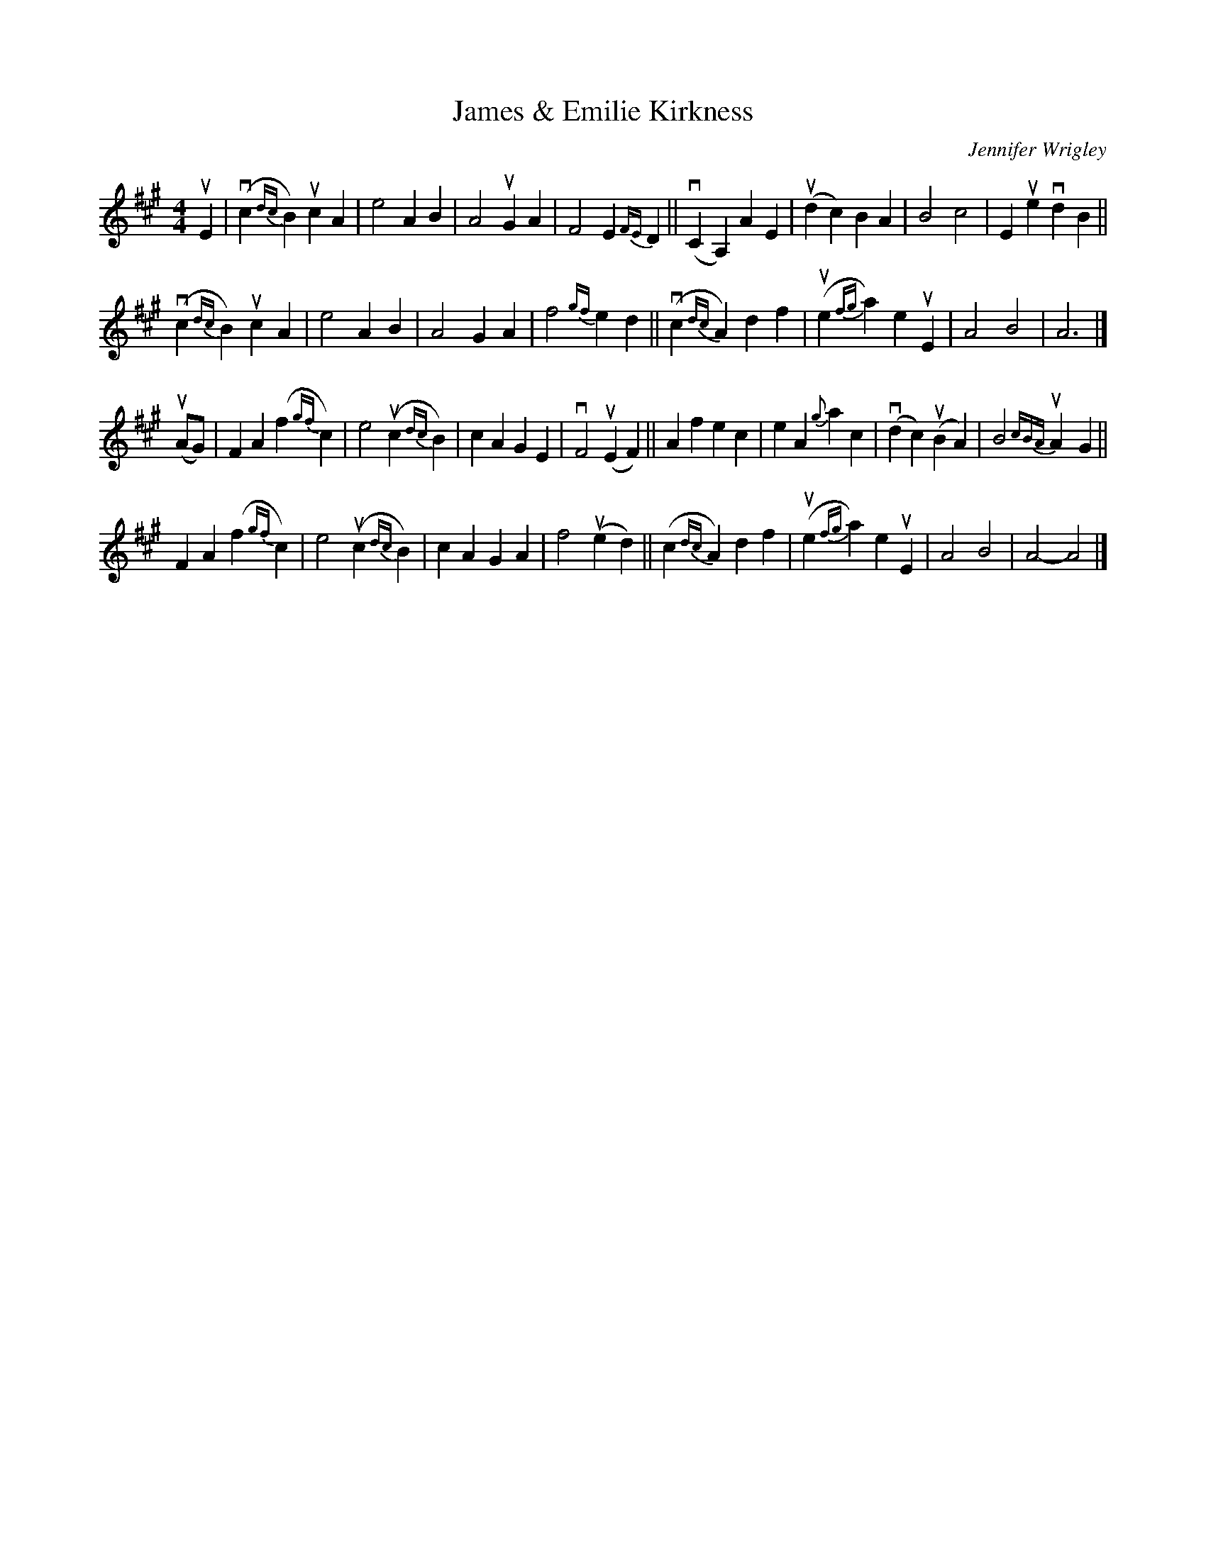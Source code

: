 X: 1
T: James & Emilie Kirkness
C: Jennifer Wrigley
R: air
Z: 2021 John Chambers <jc:trillian.mit.edu>
S: handout for online BSFC workshop with Jennifer Wrigley 2021-05-17
M: 4/4
L: 1/4
K: A
uE |\
(vc{dc}B) ucA | e2 AB | A2 uGA | F2 E{FE}D ||\
(vCA,) AE | (udc) BA | B2 c2 | Eue vdB ||
(vc{dc}B) ucA | e2 AB | A2 GA | f2 {gf}ed ||\
(vc{dc}A) df | (ue{fg}a) euE | A2 B2 | A3 |]
(uA/G/) |\
FA (f{gf}c) | e2 (uc{dc}B) | cA GE | vF2 (uEF) ||\
Af ec | eA {g}ac | (vdc) (uBA) | B2-{cBA}uA-G ||
FA (f{gf}c) | e2 (uc{dc}B) | cA GA | f2 (ued) ||\
(c{dc}A) df | (ue{fg}a) euE | A2B2 | A2- A2 |]
